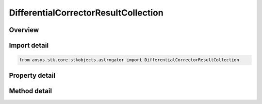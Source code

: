 DifferentialCorrectorResultCollection
=====================================

.. py:class:: ansys.stk.core.stkobjects.astrogator.DifferentialCorrectorResultCollection

   Bases: :py:class:`~ansys.stk.core.stkobjects.astrogator.IRuntimeTypeInfoProvider`

   The collection of results for a differential corrector.

.. py:currentmodule:: DifferentialCorrectorResultCollection

Overview
--------

.. tab-set::

    .. tab-item:: Methods
        
        .. list-table::
            :header-rows: 0
            :widths: auto

            * - :py:attr:`~ansys.stk.core.stkobjects.astrogator.DifferentialCorrectorResultCollection.item`
              - Allow you to iterate through the collection.
            * - :py:attr:`~ansys.stk.core.stkobjects.astrogator.DifferentialCorrectorResultCollection.get_result_by_paths`
              - Return the result specified by the object/result path.

    .. tab-item:: Properties
        
        .. list-table::
            :header-rows: 0
            :widths: auto

            * - :py:attr:`~ansys.stk.core.stkobjects.astrogator.DifferentialCorrectorResultCollection._new_enum`
              - Allow you to enumerate through the collection.
            * - :py:attr:`~ansys.stk.core.stkobjects.astrogator.DifferentialCorrectorResultCollection.count`
              - Return the size of the collection.
            * - :py:attr:`~ansys.stk.core.stkobjects.astrogator.DifferentialCorrectorResultCollection.provide_runtime_type_info`
              - Return the IAgRuntimeTypeInfo interface to access properties at runtime.



Import detail
-------------

.. code-block:: python

    from ansys.stk.core.stkobjects.astrogator import DifferentialCorrectorResultCollection


Property detail
---------------

.. py:property:: _new_enum
    :canonical: ansys.stk.core.stkobjects.astrogator.DifferentialCorrectorResultCollection._new_enum
    :type: EnumeratorProxy

    Allow you to enumerate through the collection.

.. py:property:: count
    :canonical: ansys.stk.core.stkobjects.astrogator.DifferentialCorrectorResultCollection.count
    :type: int

    Return the size of the collection.

.. py:property:: provide_runtime_type_info
    :canonical: ansys.stk.core.stkobjects.astrogator.DifferentialCorrectorResultCollection.provide_runtime_type_info
    :type: RuntimeTypeInfo

    Return the IAgRuntimeTypeInfo interface to access properties at runtime.


Method detail
-------------

.. py:method:: item(self, index: int) -> DifferentialCorrectorResult
    :canonical: ansys.stk.core.stkobjects.astrogator.DifferentialCorrectorResultCollection.item

    Allow you to iterate through the collection.

    :Parameters:

    **index** : :obj:`~int`

    :Returns:

        :obj:`~DifferentialCorrectorResult`



.. py:method:: get_result_by_paths(self, object_path: str, result_path: str) -> DifferentialCorrectorResult
    :canonical: ansys.stk.core.stkobjects.astrogator.DifferentialCorrectorResultCollection.get_result_by_paths

    Return the result specified by the object/result path.

    :Parameters:

    **object_path** : :obj:`~str`
    **result_path** : :obj:`~str`

    :Returns:

        :obj:`~DifferentialCorrectorResult`


